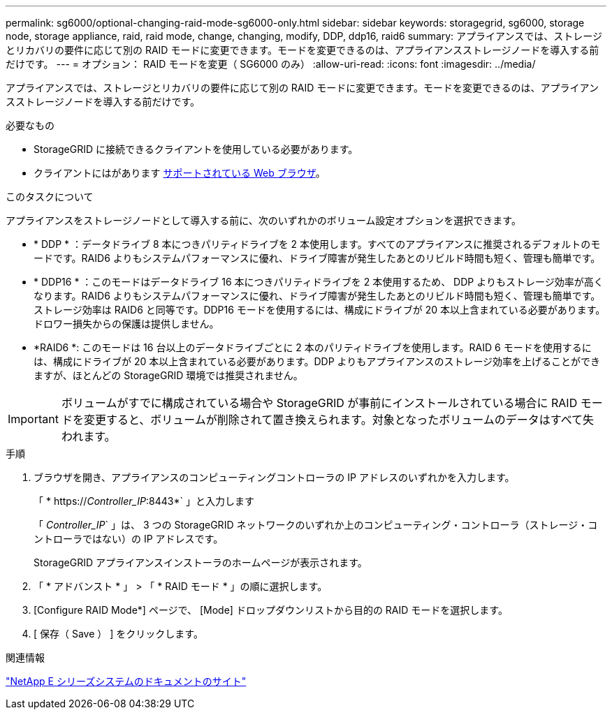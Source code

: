 ---
permalink: sg6000/optional-changing-raid-mode-sg6000-only.html 
sidebar: sidebar 
keywords: storagegrid, sg6000, storage node, storage appliance, raid, raid mode, change, changing, modify, DDP, ddp16, raid6 
summary: アプライアンスでは、ストレージとリカバリの要件に応じて別の RAID モードに変更できます。モードを変更できるのは、アプライアンスストレージノードを導入する前だけです。 
---
= オプション： RAID モードを変更（ SG6000 のみ）
:allow-uri-read: 
:icons: font
:imagesdir: ../media/


[role="lead"]
アプライアンスでは、ストレージとリカバリの要件に応じて別の RAID モードに変更できます。モードを変更できるのは、アプライアンスストレージノードを導入する前だけです。

.必要なもの
* StorageGRID に接続できるクライアントを使用している必要があります。
* クライアントにはがあります xref:../admin/web-browser-requirements.adoc[サポートされている Web ブラウザ]。


.このタスクについて
アプライアンスをストレージノードとして導入する前に、次のいずれかのボリューム設定オプションを選択できます。

* * DDP * ：データドライブ 8 本につきパリティドライブを 2 本使用します。すべてのアプライアンスに推奨されるデフォルトのモードです。RAID6 よりもシステムパフォーマンスに優れ、ドライブ障害が発生したあとのリビルド時間も短く、管理も簡単です。
* * DDP16 * ：このモードはデータドライブ 16 本につきパリティドライブを 2 本使用するため、 DDP よりもストレージ効率が高くなります。RAID6 よりもシステムパフォーマンスに優れ、ドライブ障害が発生したあとのリビルド時間も短く、管理も簡単です。ストレージ効率は RAID6 と同等です。DDP16 モードを使用するには、構成にドライブが 20 本以上含まれている必要があります。ドロワー損失からの保護は提供しません。
* *RAID6 *: このモードは 16 台以上のデータドライブごとに 2 本のパリティドライブを使用します。RAID 6 モードを使用するには、構成にドライブが 20 本以上含まれている必要があります。DDP よりもアプライアンスのストレージ効率を上げることができますが、ほとんどの StorageGRID 環境では推奨されません。



IMPORTANT: ボリュームがすでに構成されている場合や StorageGRID が事前にインストールされている場合に RAID モードを変更すると、ボリュームが削除されて置き換えられます。対象となったボリュームのデータはすべて失われます。

.手順
. ブラウザを開き、アプライアンスのコンピューティングコントローラの IP アドレスのいずれかを入力します。
+
「 * https://_Controller_IP_:8443*` 」と入力します

+
「 _Controller_IP_` 」は、 3 つの StorageGRID ネットワークのいずれか上のコンピューティング・コントローラ（ストレージ・コントローラではない）の IP アドレスです。

+
StorageGRID アプライアンスインストーラのホームページが表示されます。

. 「 * アドバンスト * 」 > 「 * RAID モード * 」の順に選択します。
. [Configure RAID Mode*] ページで、 [Mode] ドロップダウンリストから目的の RAID モードを選択します。
. [ 保存（ Save ） ] をクリックします。


.関連情報
http://mysupport.netapp.com/info/web/ECMP1658252.html["NetApp E シリーズシステムのドキュメントのサイト"^]
